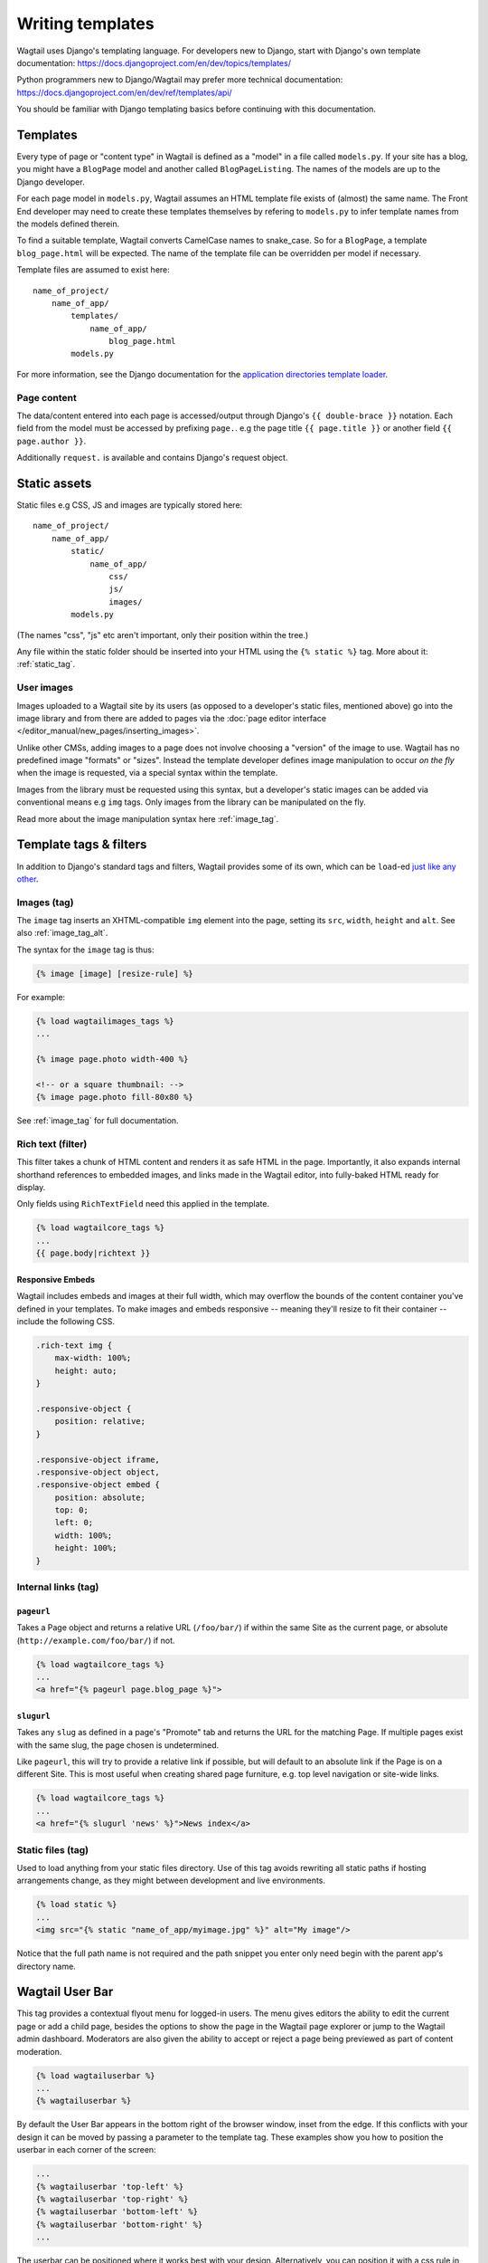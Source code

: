 .. _writing_templates:

=================
Writing templates
=================

Wagtail uses Django's templating language. For developers new to Django, start with Django's own template documentation:
https://docs.djangoproject.com/en/dev/topics/templates/

Python programmers new to Django/Wagtail may prefer more technical documentation:
https://docs.djangoproject.com/en/dev/ref/templates/api/

You should be familiar with Django templating basics before continuing with this documentation.

Templates
=========

Every type of page or "content type" in Wagtail is defined as a "model" in a file called ``models.py``. If your site has a blog, you might have a ``BlogPage``  model and another called ``BlogPageListing``. The names of the models are up to the Django developer.

For each page model in ``models.py``, Wagtail assumes an HTML template file exists of (almost) the same name. The Front End developer may need to create these templates themselves by refering to ``models.py`` to infer template names from the models defined therein.

To find a suitable template, Wagtail converts CamelCase names to snake_case. So for a ``BlogPage``, a template ``blog_page.html`` will be expected. The name of the template file can be overridden per model if necessary.

Template files are assumed to exist here::

    name_of_project/
        name_of_app/
            templates/
                name_of_app/
                    blog_page.html
            models.py


For more information, see the Django documentation for the `application directories template loader`_.

.. _application directories template loader: https://docs.djangoproject.com/en/dev/ref/templates/api/


Page content
~~~~~~~~~~~~

The data/content entered into each page is accessed/output through Django's ``{{ double-brace }}`` notation. Each field from the model must be accessed by prefixing ``page.``. e.g the page title ``{{ page.title }}`` or another field ``{{ page.author }}``.

Additionally ``request.`` is available and contains Django's request object.

Static assets
=============

Static files e.g CSS, JS and images are typically stored here::

    name_of_project/
        name_of_app/
            static/
                name_of_app/
                    css/
                    js/
                    images/
            models.py

(The names "css", "js" etc aren't important, only their position within the tree.)

Any file within the static folder should be inserted into your HTML using the ``{% static %}`` tag. More about it: :ref:`static_tag`.

User images
~~~~~~~~~~~

Images uploaded to a Wagtail site by its users (as opposed to a developer's static files, mentioned above) go into the image library and from there are added to pages via the :doc:`page editor interface </editor_manual/new_pages/inserting_images>`.

Unlike other CMSs, adding images to a page does not involve choosing a "version" of the image to use. Wagtail has no predefined image "formats" or "sizes". Instead the template developer defines image manipulation to occur *on the fly* when the image is requested, via a special syntax within the template.

Images from the library must be requested using this syntax, but a developer's static images can be added via conventional means e.g ``img`` tags. Only images from the library can be manipulated on the fly.

Read more about the image manipulation syntax here :ref:`image_tag`.

.. _template-tags-and-filters:

Template tags & filters
=======================

In addition to Django's standard tags and filters, Wagtail provides some of its own, which can be ``load``-ed `just like any other <https://docs.djangoproject.com/en/dev/topics/templates/#custom-tag-and-filter-libraries>`_.


Images (tag)
~~~~~~~~~~~~

The ``image`` tag inserts an XHTML-compatible ``img`` element into the page, setting its ``src``, ``width``, ``height`` and ``alt``. See also :ref:`image_tag_alt`.

The syntax for the ``image`` tag is thus:

.. code-block:: html+django

    {% image [image] [resize-rule] %}

For example:

.. code-block:: html+django

    {% load wagtailimages_tags %}
    ...

    {% image page.photo width-400 %}

    <!-- or a square thumbnail: -->
    {% image page.photo fill-80x80 %}


See :ref:`image_tag` for full documentation.


.. _rich-text-filter:

Rich text (filter)
~~~~~~~~~~~~~~~~~~

This filter takes a chunk of HTML content and renders it as safe HTML in the page. Importantly, it also expands internal shorthand references to embedded images, and links made in the Wagtail editor, into fully-baked HTML ready for display.

Only fields using ``RichTextField`` need this applied in the template.

.. code-block:: html+django

    {% load wagtailcore_tags %}
    ...
    {{ page.body|richtext }}

Responsive Embeds
-----------------

Wagtail includes embeds and images at their full width, which may overflow the bounds of the content container you've defined in your templates. To make images and embeds responsive -- meaning they'll resize to fit their container -- include the following CSS.

.. code-block:: css

    .rich-text img {
        max-width: 100%;
        height: auto;
    }

    .responsive-object {
        position: relative;
    }

    .responsive-object iframe,
    .responsive-object object,
    .responsive-object embed {
        position: absolute;
        top: 0;
        left: 0;
        width: 100%;
        height: 100%;
    }


Internal links (tag)
~~~~~~~~~~~~~~~~~~~~

.. _pageurl_tag:

``pageurl``
-----------

Takes a Page object and returns a relative URL (``/foo/bar/``) if within the same Site as the current page, or absolute (``http://example.com/foo/bar/``) if not.

.. code-block:: html+django

    {% load wagtailcore_tags %}
    ...
    <a href="{% pageurl page.blog_page %}">

.. _slugurl_tag:

``slugurl``
------------

Takes any ``slug`` as defined in a page's "Promote" tab and returns the URL for the matching Page. If multiple pages exist with the same slug, the page chosen is undetermined.

Like ``pageurl``, this will try to provide a relative link if possible, but will default to an absolute link if the Page is on a different Site. This is most useful when creating shared page furniture, e.g. top level navigation or site-wide links.

.. code-block:: html+django

    {% load wagtailcore_tags %}
    ...
    <a href="{% slugurl 'news' %}">News index</a>


.. _static_tag:

Static files (tag)
~~~~~~~~~~~~~~~~~~

Used to load anything from your static files directory. Use of this tag avoids rewriting all static paths if hosting arrangements change, as they might between development and live environments.

.. code-block:: html+django

    {% load static %}
    ...
    <img src="{% static "name_of_app/myimage.jpg" %}" alt="My image"/>

Notice that the full path name is not required and the path snippet you enter only need begin with the parent app's directory name.


.. _wagtailuserbar_tag:

Wagtail User Bar
================

This tag provides a contextual flyout menu for logged-in users. The menu gives editors the ability to edit the current page or add a child page, besides the options to show the page in the Wagtail page explorer or jump to the Wagtail admin dashboard. Moderators are also given the ability to accept or reject a page being previewed as part of content moderation.

.. code-block:: html+django

    {% load wagtailuserbar %}
    ...
    {% wagtailuserbar %}

By default the User Bar appears in the bottom right of the browser window, inset from the edge. If this conflicts with your design it can be moved by passing a parameter to the template tag. These examples show you how to position the userbar in each corner of the screen:

.. code-block:: html+django

    ...
    {% wagtailuserbar 'top-left' %}
    {% wagtailuserbar 'top-right' %}
    {% wagtailuserbar 'bottom-left' %}
    {% wagtailuserbar 'bottom-right' %}
    ...

The userbar can be positioned where it works best with your design. Alternatively, you can position it with a css rule in your own CSS files, for example:

.. code-block:: css

    .wagtail-userbar {
         top: 200px !important;
         left: 10px !important;
    }


Varying output between preview and live
=======================================

Sometimes you may wish to vary the template output depending on whether the page is being previewed or viewed live. For example, if you have visitor tracking code such as Google Analytics in place on your site, it's a good idea to leave this out when previewing, so that editor activity doesn't appear in your analytics reports. Wagtail provides a ``request.is_preview`` variable to distinguish between preview and live:

.. code-block:: html+django

    {% if not request.is_preview %}
        <script>
          (function(i,s,o,g,r,a,m){i['GoogleAnalyticsObject']=r;i[r]=i[r]||function(){
          ...
        </script>
    {% endif %}
